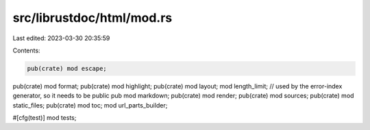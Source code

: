 src/librustdoc/html/mod.rs
==========================

Last edited: 2023-03-30 20:35:59

Contents:

.. code-block:: rs

    pub(crate) mod escape;
pub(crate) mod format;
pub(crate) mod highlight;
pub(crate) mod layout;
mod length_limit;
// used by the error-index generator, so it needs to be public
pub mod markdown;
pub(crate) mod render;
pub(crate) mod sources;
pub(crate) mod static_files;
pub(crate) mod toc;
mod url_parts_builder;

#[cfg(test)]
mod tests;


